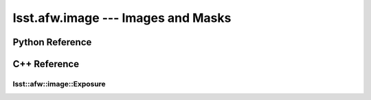 ###################################
lsst.afw.image --- Images and Masks
###################################

.. _lsst-afw-image-py-ref:

Python Reference
================


.. _lsst-afw-image-cpp-ref:

C++ Reference
=============

lsst::afw::image::Exposure
--------------------------

.. doxygenclass:: lsst::afw::image::Exposure
   :project: afw
